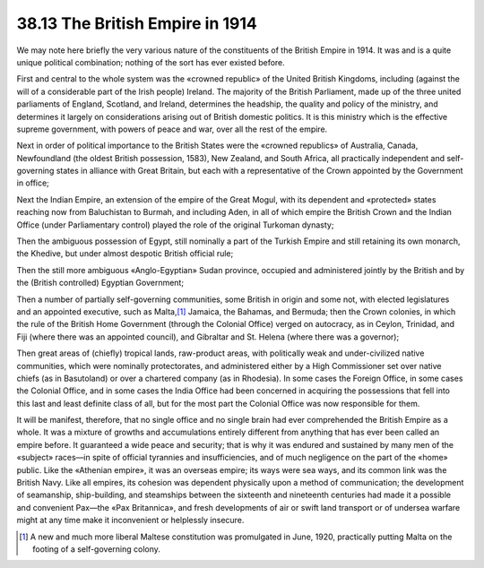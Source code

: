 
38.13 The British Empire in 1914
========================================================================
We may note here briefly the very various nature of the constituents of the
British Empire in 1914. It was and is a quite unique political combination;
nothing of the sort has ever existed before.

First and central to the whole system was the «crowned republic» of the
United British Kingdoms, including (against the will of a considerable part of
the Irish people) Ireland. The majority of the British Parliament, made up of
the three united parliaments of England, Scotland, and Ireland, determines the
headship, the quality and policy of the ministry, and determines it largely on
considerations arising out of British domestic politics. It is this ministry
which is the effective supreme government, with powers of peace and war, over
all the rest of the empire.

Next in order of political importance to the British States were the «crowned
republics» of Australia, Canada, Newfoundland (the oldest British possession,
1583), New Zealand, and South Africa, all practically independent and
self-governing states in alliance with Great Britain, but each with a
representative of the Crown appointed by the Government in office;

Next the Indian Empire, an extension of the empire of the Great Mogul, with
its dependent and «protected» states reaching now from Baluchistan to Burmah,
and including Aden, in all of which empire the British Crown and the Indian
Office (under Parliamentary control) played the role of the original Turkoman
dynasty;

Then the ambiguous possession of Egypt, still nominally a part of the Turkish
Empire and still retaining its own monarch, the Khedive, but under almost
despotic British official rule;

Then the still more ambiguous «Anglo-Egyptian» Sudan province, occupied and
administered jointly by the British and by the (British controlled) Egyptian
Government;

Then a number of partially self-governing communities, some British in origin
and some not, with elected legislatures and an appointed executive, such as
Malta,\ [#fn11]_  Jamaica, the Bahamas, and Bermuda; then the Crown colonies, in which
the rule of the British Home Government (through the Colonial Office) verged on
autocracy, as in Ceylon, Trinidad, and Fiji (where there was an appointed
council), and Gibraltar and St. Helena (where there was a governor);

Then great areas of (chiefly) tropical lands, raw-product areas, with
politically weak and under-civilized native communities, which were nominally
protectorates, and administered either by a High Commissioner set over native
chiefs (as in Basutoland) or over a chartered company (as in Rhodesia). In some
cases the Foreign Office, in some cases the Colonial Office, and in some cases
the India Office had been concerned in acquiring the possessions that fell into
this last and least definite class of all, but for the most part the Colonial
Office was now responsible for them.

It will be manifest, therefore, that no single office and no single brain had
ever comprehended the British Empire as a whole. It was a mixture of growths and
accumulations entirely different from anything that has ever been called an
empire before. It guaranteed a wide peace and security; that is why it was
endured and sustained by many men of the «subject» races—in spite of official
tyrannies and insufficiencies, and of much negligence on the part of the «home»
public. Like the «Athenian empire», it was an overseas empire; its ways were sea
ways, and its common link was the British Navy. Like all empires, its cohesion
was dependent physically upon a method of communication; the development of
seamanship, ship-building, and steamships between the sixteenth and nineteenth
centuries had made it a possible and convenient Pax—the «Pax Britannica», and
fresh developments of air or swift land transport or of undersea warfare might
at any time make it inconvenient or helplessly insecure.

.. [#fn11] A new and much more liberal Maltese constitution was promulgated in June, 1920, practically putting Malta on the footing of a self-governing colony.
